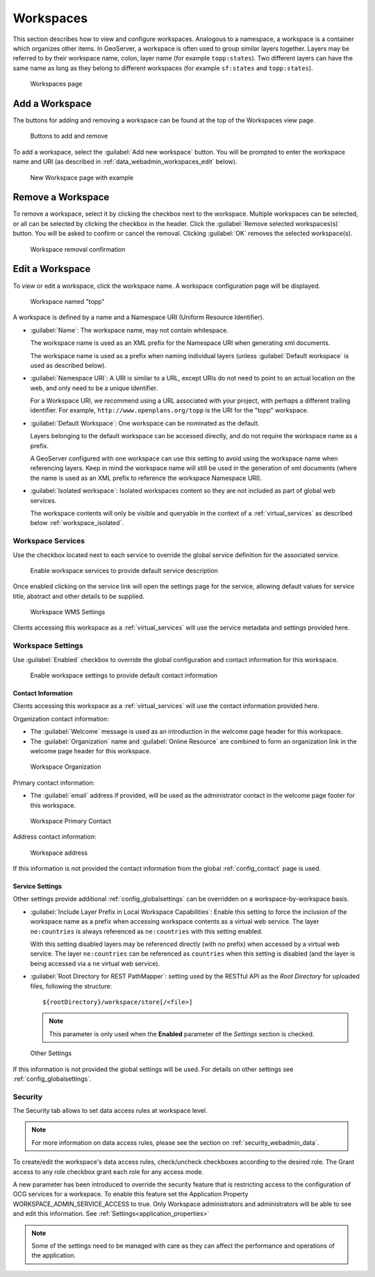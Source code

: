 .. _data_webadmin_workspaces:

Workspaces
==========

This section describes how to view and configure workspaces. Analogous to a namespace, a workspace is a container which organizes other items. In GeoServer, a workspace is often used to group similar layers together. Layers may be referred to by their workspace name, colon, layer name (for example ``topp:states``). Two different layers can have the same name as long as they belong to different workspaces (for example ``sf:states`` and ``topp:states``).

.. figure:: img/data_workspaces.png
   
   Workspaces page

.. _data_webadmin_workspaces_add_workspace:

Add a Workspace
---------------

The buttons for adding and removing a workspace can be found at the top of the Workspaces view page. 

.. figure:: img/data_workspaces_add_remove.png

   Buttons to add and remove
   
To add a workspace, select the :guilabel:`Add new workspace` button. You will be prompted to enter the workspace name and URI (as described in :ref:`data_webadmin_workspaces_edit` below).
   
.. figure:: img/data_workspaces_sde.png

   New Workspace page with example

Remove a Workspace
------------------

To remove a workspace, select it by clicking the checkbox next to the workspace. Multiple workspaces can be selected, or all can be selected by clicking the checkbox in the header.  Click the :guilabel:`Remove selected workspaces(s)` button. You will be asked to confirm or cancel the removal. Clicking :guilabel:`OK` removes the selected workspace(s). 

.. figure:: img/data_workspaces_rename_confirm.png

   Workspace removal confirmation

.. _data_webadmin_workspaces_edit:

Edit a Workspace
----------------

To view or edit a workspace, click the workspace name. A workspace configuration page will be displayed.

.. figure:: img/data_workspaces_basic_edit.png
   
   Workspace named "topp"
   
A workspace is defined by a name and a Namespace URI (Uniform Resource Identifier).

* :guilabel:`Name`: The workspace name, may not contain whitespace.
  
  The workspace name is used as an XML prefix for the Namespace URI when generating xml documents.
  
  The workspace name is used as a prefix when naming individual layers (unless :guilabel:`Default workspace` is used as described below).

* :guilabel:`Namespace URI`: A URI is similar to a URL, except URIs do not need to point to an actual location on the web, and only need to be a unique identifier.

  For a Workspace URI, we recommend using a URL associated with your project, with perhaps a different trailing identifier. For example, ``http://www.openplans.org/topp`` is the URI for the "topp" workspace. 
  
* :guilabel:`Default Workspace`: One workspace can be nominated as the default.
  
  Layers belonging to the default workspace can be accessed directly, and do not require the workspace name as a prefix.
  
  A GeoServer configured with one workspace can use this setting to avoid using the workspace name when referencing layers. Keep in mind the workspace name will still be used in the generation of xml documents (where the name is used as an XML prefix to reference the workspace Namespace URI).

* :guilabel:`Isolated workspace`: Isolated workspaces content so they are not included as part of global web services.

  The workspace contents will only be visible and queryable in the context of a :ref:`virtual_services` as described below :ref:`workspace_isolated`.

.. _workspace_services:

Workspace Services
^^^^^^^^^^^^^^^^^^

Use the checkbox located next to each service to override the global service definition for the associated service.

.. figure:: img/workspace_services.png
   
   Enable workspace services to provide default service description

Once enabled clicking on the service link will open the settings page for the service, allowing default values for service title, abstract and other details to be supplied.

.. figure:: img/workspace_wms_settings.png
   
   Workspace WMS Settings

Clients accessing this workspace as a :ref:`virtual_services` will use the service metadata and settings provided here.

.. _workspace_settings:

Workspace Settings
^^^^^^^^^^^^^^^^^^

Use :guilabel:`Enabled` checkbox to override the global configuration and contact information for this workspace.

.. figure:: img/workspace_settings.png
   
   Enable workspace settings to provide default contact information

Contact Information
'''''''''''''''''''

Clients accessing this workspace as a :ref:`virtual_services` will use the contact information provided here.

Organization contact information:

* The :guilabel:`Welcome` message is used as an introduction in the welcome page header for this workspace.

* The :guilabel:`Organization` name and :guilabel:`Online Resource` are combined to form an organization link in the welcome page header for this workspace.

.. figure:: img/workspace_orgaization.png
   
   Workspace Organization

Primary contact information:

* The :guilabel:`email` address if provided, will be used as the administrator contact in the welcome page footer for this workspace.

.. figure:: img/workspace_contact.png
   
   Workspace Primary Contact

Address contact information:

.. figure:: img/workspace_address.png
   
   Workspace address

If this information is not provided the contact information from the global :ref:`config_contact` page is used.

Service Settings
''''''''''''''''

.. _data_webadmin_workspaces_service_settings:

Other settings provide additional :ref:`config_globalsettings` can be overridden on a workspace-by-workspace basis.

* :guilabel:`Include Layer Prefix in Local Workspace Capabilities`: Enable this setting to force the inclusion of the workspace name as a prefix when accessing workspace contents as a virtual web service. The layer ``ne:countries`` is always referenced as ``ne:countries`` with this setting enabled.
  
  With this setting disabled layers may be referenced directly (with no prefix) when accessed by a virtual web service. The layer ``ne:countries`` can be referenced as ``countries`` when this setting is disabled (and the layer is being accessed via a ``ne`` virtual web service).

* :guilabel:`Root Directory for REST PathMapper`: setting used by the RESTful API as the `Root Directory` for uploaded files, following the structure::

    ${rootDirectory}/workspace/store[/<file>]

  .. note:: This parameter is only used when the **Enabled** parameter of the *Settings* section is checked. 

.. figure:: img/workspace_settings_other.png

   Other Settings

If this information is not provided the global settings will be used. For details on other settings see :ref:`config_globalsettings`.

.. _workspace_security:

Security
^^^^^^^^

The Security tab allows to set data access rules at workspace level.

.. note:: For more information on data access rules, please see the section on :ref:`security_webadmin_data`.

.. figure:: img/data_workspaces_security_edit.png

To create/edit the workspace's data access rules, check/uncheck checkboxes according to the desired role. 
The Grant access to any role checkbox grant each role for any access mode.

A new parameter has been introduced to override the security feature that is restricting access
to the configuration of OCG services for a workspace. To enable this feature set the
Application Property WORKSPACE_ADMIN_SERVICE_ACCESS to true. Only Workspace administrators
and administrators will be able to see and edit this information. See :ref:`Settings<application_properties>`

.. note:: Some of the settings need to be managed with care as they can affect the performance and operations of the application.


